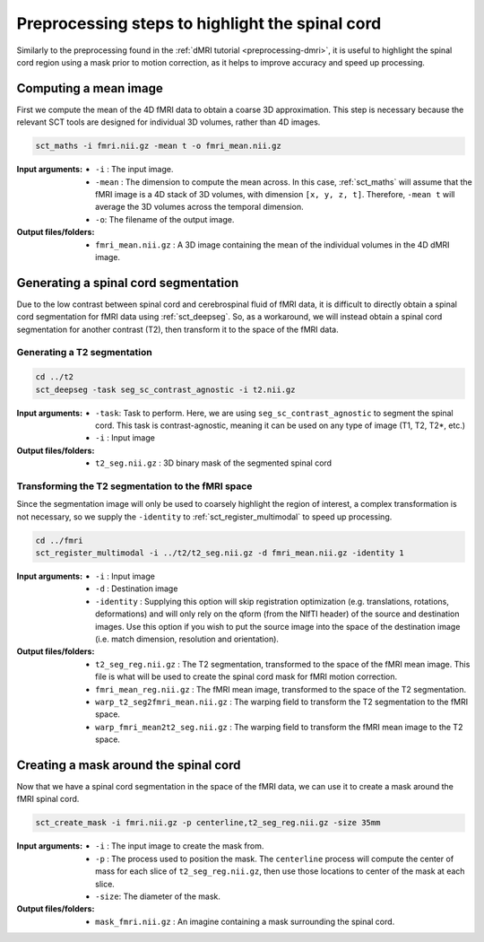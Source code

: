 Preprocessing steps to highlight the spinal cord
################################################

Similarly to the preprocessing found in the :ref:`dMRI tutorial <preprocessing-dmri>`, it is useful to highlight the spinal cord region using a mask prior to motion correction, as it helps to improve accuracy and speed up processing.

.. figure:: https://raw.githubusercontent.com/spinalcordtoolbox/doc-figures/master/processing-fmri-data/preprocessing.png
   :align: center


Computing a mean image
----------------------

First we compute the mean of the 4D fMRI data to obtain a coarse 3D approximation. This step is necessary because the relevant SCT tools are designed for individual 3D volumes, rather than 4D images.

.. code::

   sct_maths -i fmri.nii.gz -mean t -o fmri_mean.nii.gz

:Input arguments:
   - ``-i`` : The input image.
   - ``-mean`` : The dimension to compute the mean across. In this case, :ref:`sct_maths` will assume that the fMRI image is a 4D stack of 3D volumes, with dimension ``[x, y, z, t]``. Therefore, ``-mean t`` will average the 3D volumes across the temporal dimension.
   - ``-o``: The filename of the output image.

:Output files/folders:
   - ``fmri_mean.nii.gz`` : A 3D image containing the mean of the individual volumes in the 4D dMRI image.


Generating a spinal cord segmentation
-------------------------------------

Due to the low contrast between spinal cord and cerebrospinal fluid of fMRI data, it is difficult to directly obtain a spinal cord segmentation for fMRI data using :ref:`sct_deepseg`. So, as a workaround, we will instead obtain a spinal cord segmentation for another contrast (T2), then transform it to the space of the fMRI data.


Generating a T2 segmentation
============================

.. code::

   cd ../t2
   sct_deepseg -task seg_sc_contrast_agnostic -i t2.nii.gz

:Input arguments:
   - ``-task``: Task to perform. Here, we are using ``seg_sc_contrast_agnostic`` to segment the spinal cord. This task is contrast-agnostic, meaning it can be used on any type of image (T1, T2, T2*, etc.)
   - ``-i`` : Input image

:Output files/folders:
   - ``t2_seg.nii.gz`` : 3D binary mask of the segmented spinal cord


Transforming the T2 segmentation to the fMRI space
==================================================

Since the segmentation image will only be used to coarsely highlight the region of interest, a complex transformation is not necessary, so we supply the ``-identity`` to :ref:`sct_register_multimodal` to speed up processing.

.. code::

   cd ../fmri
   sct_register_multimodal -i ../t2/t2_seg.nii.gz -d fmri_mean.nii.gz -identity 1


:Input arguments:
   - ``-i`` : Input image
   - ``-d`` : Destination image
   - ``-identity`` : Supplying this option will skip registration optimization (e.g. translations, rotations, deformations) and will only rely on the qform (from the NIfTI header) of the source and destination images. Use this option if you wish to put the source image into the space of the destination image (i.e. match dimension, resolution and orientation).

:Output files/folders:
   - ``t2_seg_reg.nii.gz`` : The T2 segmentation, transformed to the space of the fMRI mean image. This file is what will be used to create the spinal cord mask for fMRI motion correction.
   - ``fmri_mean_reg.nii.gz`` : The fMRI mean image, transformed to the space of the T2 segmentation.
   - ``warp_t2_seg2fmri_mean.nii.gz`` : The warping field to transform the T2 segmentation to the fMRI space.
   - ``warp_fmri_mean2t2_seg.nii.gz`` : The warping field to transform the fMRI mean image to the T2 space.

Creating a mask around the spinal cord
--------------------------------------

Now that we have a spinal cord segmentation in the space of the fMRI data, we can use it to create a mask around the fMRI spinal cord.

.. code::

   sct_create_mask -i fmri.nii.gz -p centerline,t2_seg_reg.nii.gz -size 35mm

:Input arguments:
   - ``-i`` : The input image to create the mask from.
   - ``-p`` : The process used to position the mask. The ``centerline`` process will compute the center of mass for each slice of ``t2_seg_reg.nii.gz``, then use those locations to center of the mask at each slice.
   - ``-size``: The diameter of the mask.

:Output files/folders:
   - ``mask_fmri.nii.gz`` : An imagine containing a mask surrounding the spinal cord.